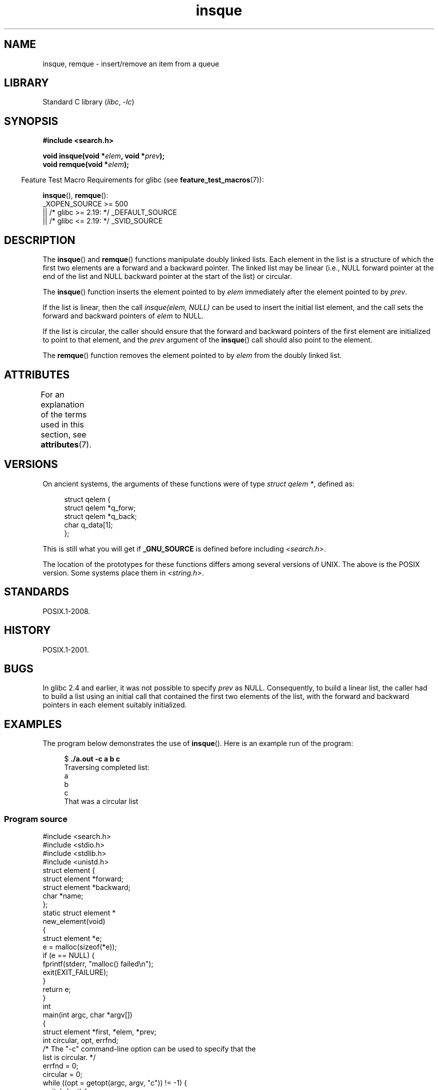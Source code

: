 '\" t
.\" peter memishian -- meem@gnu.ai.mit.edu
.\" $Id: insque.3,v 1.2 1996/10/30 21:03:39 meem Exp meem $
.\" and Copyright (c) 2010, Michael Kerrisk <mtk.manpages@gmail.com>
.\"
.\" SPDX-License-Identifier: Linux-man-pages-copyleft
.\"
.\" References consulted:
.\"   Linux libc source code (5.4.7)
.\"   Solaris 2.x, OSF/1, and HP-UX manpages
.\"   Curry's "UNIX Systems Programming for SVR4" (O'Reilly & Associates 1996)
.\"
.\" Changed to POSIX, 2003-08-11, aeb+wh
.\" mtk, 2010-09-09: Noted glibc 2.4 bug, added info on circular
.\"	lists, added example program
.\"
.TH insque 3 (date) "Linux man-pages (unreleased)"
.SH NAME
insque, remque \- insert/remove an item from a queue
.SH LIBRARY
Standard C library
.RI ( libc ,\~ \-lc )
.SH SYNOPSIS
.nf
.B #include <search.h>
.P
.BI "void insque(void *" elem ", void *" prev );
.BI "void remque(void *" elem );
.fi
.P
.RS -4
Feature Test Macro Requirements for glibc (see
.BR feature_test_macros (7)):
.RE
.P
.BR insque (),
.BR remque ():
.nf
    _XOPEN_SOURCE >= 500
.\"    || _XOPEN_SOURCE && _XOPEN_SOURCE_EXTENDED
        || /* glibc >= 2.19: */ _DEFAULT_SOURCE
        || /* glibc <= 2.19: */ _SVID_SOURCE
.fi
.SH DESCRIPTION
The
.BR insque ()
and
.BR remque ()
functions manipulate doubly linked lists.
Each element in the list is a structure of
which the first two elements are a forward and a
backward pointer.
The linked list may be linear (i.e., NULL forward pointer at
the end of the list and NULL backward pointer at the start of the list)
or circular.
.P
The
.BR insque ()
function inserts the element pointed to by \fIelem\fP
immediately after the element pointed to by \fIprev\fP.
.P
If the list is linear, then the call
.I "insque(elem, NULL)"
can be used to insert the initial list element,
and the call sets the forward and backward pointers of
.I elem
to NULL.
.P
If the list is circular,
the caller should ensure that the forward and backward pointers of the
first element are initialized to point to that element,
and the
.I prev
argument of the
.BR insque ()
call should also point to the element.
.P
The
.BR remque ()
function removes the element pointed to by \fIelem\fP from the
doubly linked list.
.SH ATTRIBUTES
For an explanation of the terms used in this section, see
.BR attributes (7).
.TS
allbox;
lbx lb lb
l l l.
Interface	Attribute	Value
T{
.na
.nh
.BR insque (),
.BR remque ()
T}	Thread safety	MT-Safe
.TE
.SH VERSIONS
On ancient systems,
.\" e.g., SunOS, Linux libc4 and libc5
the arguments of these functions were of type \fIstruct qelem *\fP,
defined as:
.P
.in +4n
.EX
struct qelem {
    struct qelem *q_forw;
    struct qelem *q_back;
    char          q_data[1];
};
.EE
.in
.P
This is still what you will get if
.B _GNU_SOURCE
is defined before
including \fI<search.h>\fP.
.P
The location of the prototypes for these functions differs among several
versions of UNIX.
The above is the POSIX version.
Some systems place them in \fI<string.h>\fP.
.\" Linux libc4 and libc 5 placed them
.\" in \fI<stdlib.h>\fP.
.SH STANDARDS
POSIX.1-2008.
.SH HISTORY
POSIX.1-2001.
.SH BUGS
In glibc 2.4 and earlier, it was not possible to specify
.I prev
as NULL.
Consequently, to build a linear list, the caller had to build a list
using an initial call that contained the first two elements of the list,
with the forward and backward pointers in each element suitably initialized.
.SH EXAMPLES
The program below demonstrates the use of
.BR insque ().
Here is an example run of the program:
.P
.in +4n
.EX
.RB "$ " "./a.out \-c a b c"
Traversing completed list:
    a
    b
    c
That was a circular list
.EE
.in
.SS Program source
\&
.\" SRC BEGIN (insque.c)
.EX
#include <search.h>
#include <stdio.h>
#include <stdlib.h>
#include <unistd.h>
\&
struct element {
    struct element *forward;
    struct element *backward;
    char *name;
};
\&
static struct element *
new_element(void)
{
    struct element *e;
\&
    e = malloc(sizeof(*e));
    if (e == NULL) {
        fprintf(stderr, "malloc() failed\[rs]n");
        exit(EXIT_FAILURE);
    }
\&
    return e;
}
\&
int
main(int argc, char *argv[])
{
    struct element *first, *elem, *prev;
    int circular, opt, errfnd;
\&
    /* The "\-c" command\-line option can be used to specify that the
       list is circular. */
\&
    errfnd = 0;
    circular = 0;
    while ((opt = getopt(argc, argv, "c")) != \-1) {
        switch (opt) {
        case \[aq]c\[aq]:
            circular = 1;
            break;
        default:
            errfnd = 1;
            break;
        }
    }
\&
    if (errfnd || optind >= argc) {
        fprintf(stderr,  "Usage: %s [\-c] string...\[rs]n", argv[0]);
        exit(EXIT_FAILURE);
    }
\&
    /* Create first element and place it in the linked list. */
\&
    elem = new_element();
    first = elem;
\&
    elem\->name = argv[optind];
\&
    if (circular) {
        elem\->forward = elem;
        elem\->backward = elem;
        insque(elem, elem);
    } else {
        insque(elem, NULL);
    }
\&
    /* Add remaining command\-line arguments as list elements. */
\&
    while (++optind < argc) {
        prev = elem;
\&
        elem = new_element();
        elem\->name = argv[optind];
        insque(elem, prev);
    }
\&
    /* Traverse the list from the start, printing element names. */
\&
    printf("Traversing completed list:\[rs]n");
    elem = first;
    do {
        printf("    %s\[rs]n", elem\->name);
        elem = elem\->forward;
    } while (elem != NULL && elem != first);
\&
    if (elem == first)
        printf("That was a circular list\[rs]n");
\&
    exit(EXIT_SUCCESS);
}
.EE
.\" SRC END
.SH SEE ALSO
.BR queue (7)
